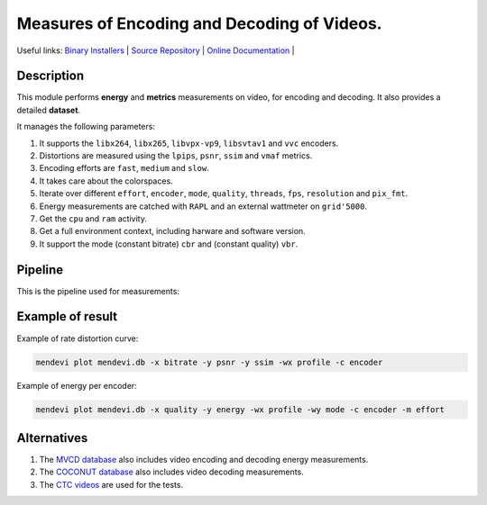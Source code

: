 .. rst syntax: https://deusyss.developpez.com/tutoriels/Python/SphinxDoc/
.. version conv: https://peps.python.org/pep-0440/

**Me**\asures of **En**\coding and **De**\coding of **Vi**\deos.
****************************************************************

.. image:: https://img.shields.io/badge/License-GPL-green.svg
    :alt: [license GPL]
    :target: https://opensource.org/license/gpl-3-0

.. image:: https://img.shields.io/badge/linting-pylint-green
    :alt: [linting: pylint]
    :target: https://github.com/pylint-dev/pylint

.. image:: https://img.shields.io/badge/python-3.11%20%7C%203.12%20%7C%203.13-blue
    :alt: [versions]

.. image:: https://static.pepy.tech/badge/mendevi
    :alt: [downloads]
    :target: https://www.pepy.tech/projects/mendevi

.. image:: https://readthedocs.org/projects/mendevi/badge/?version=latest
    :alt: [documentation]
    :target: https://mendevi.readthedocs.io

Useful links:
`Binary Installers <https://pypi.org/project/mendevi>`_ |
`Source Repository <https://gitlab.inria.fr/rrichard/mendevi>`_ |
`Online Documentation <https://mendevi.readthedocs.io>`_ |


Description
===========

This module performs **energy** and **metrics** measurements on video, for encoding and decoding.
It also provides a detailed **dataset**.

It manages the following parameters:

#. It supports the ``libx264``, ``libx265``, ``libvpx-vp9``, ``libsvtav1`` and ``vvc`` encoders.
#. Distortions are measured using the ``lpips``, ``psnr``, ``ssim`` and ``vmaf`` metrics.
#. Encoding efforts are ``fast``, ``medium`` and ``slow``.
#. It takes care about the colorspaces.
#. Iterate over different ``effort``, ``encoder``, ``mode``, ``quality``, ``threads``, ``fps``, ``resolution`` and ``pix_fmt``.
#. Energy measurements are catched with ``RAPL`` and an external wattmeter on ``grid'5000``.
#. Get the ``cpu`` and ``ram`` activity.
#. Get a full environment context, including harware and software version.
#. It support the mode (constant bitrate) ``cbr`` and (constant quality) ``vbr``.


Pipeline
========

This is the pipeline used for measurements:

.. image:: https://mendevi.readthedocs.io/1.1.4/_images/pipeline.svg
    :alt: Pipeline diagram


Example of result
=================

Example of rate distortion curve:

.. code:: shell

    mendevi plot mendevi.db -x bitrate -y psnr -y ssim -wx profile -c encoder


.. image:: https://mendevi.readthedocs.io/1.1.4/_images/rate_distortion.svg
    :alt: Pipeline diagram


Example of energy per encoder:

.. code:: shell

    mendevi plot mendevi.db -x quality -y energy -wx profile -wy mode -c encoder -m effort


.. image:: https://mendevi.readthedocs.io/1.1.4/_images/energy.svg
    :alt: Pipeline diagram


Alternatives
============

#. The `MVCD database <https://github.com/cd-athena/MVCD>`_ also includes video encoding and decoding energy measurements.
#. The `COCONUT database <https://github.com/cd-athena/COCONUT>`_ also includes video decoding measurements.
#. The `CTC videos <https://dash-large-files.akamaized.net/WAVE/3GPP/5GVideo/ReferenceSequences/>`_ are used for the tests.
